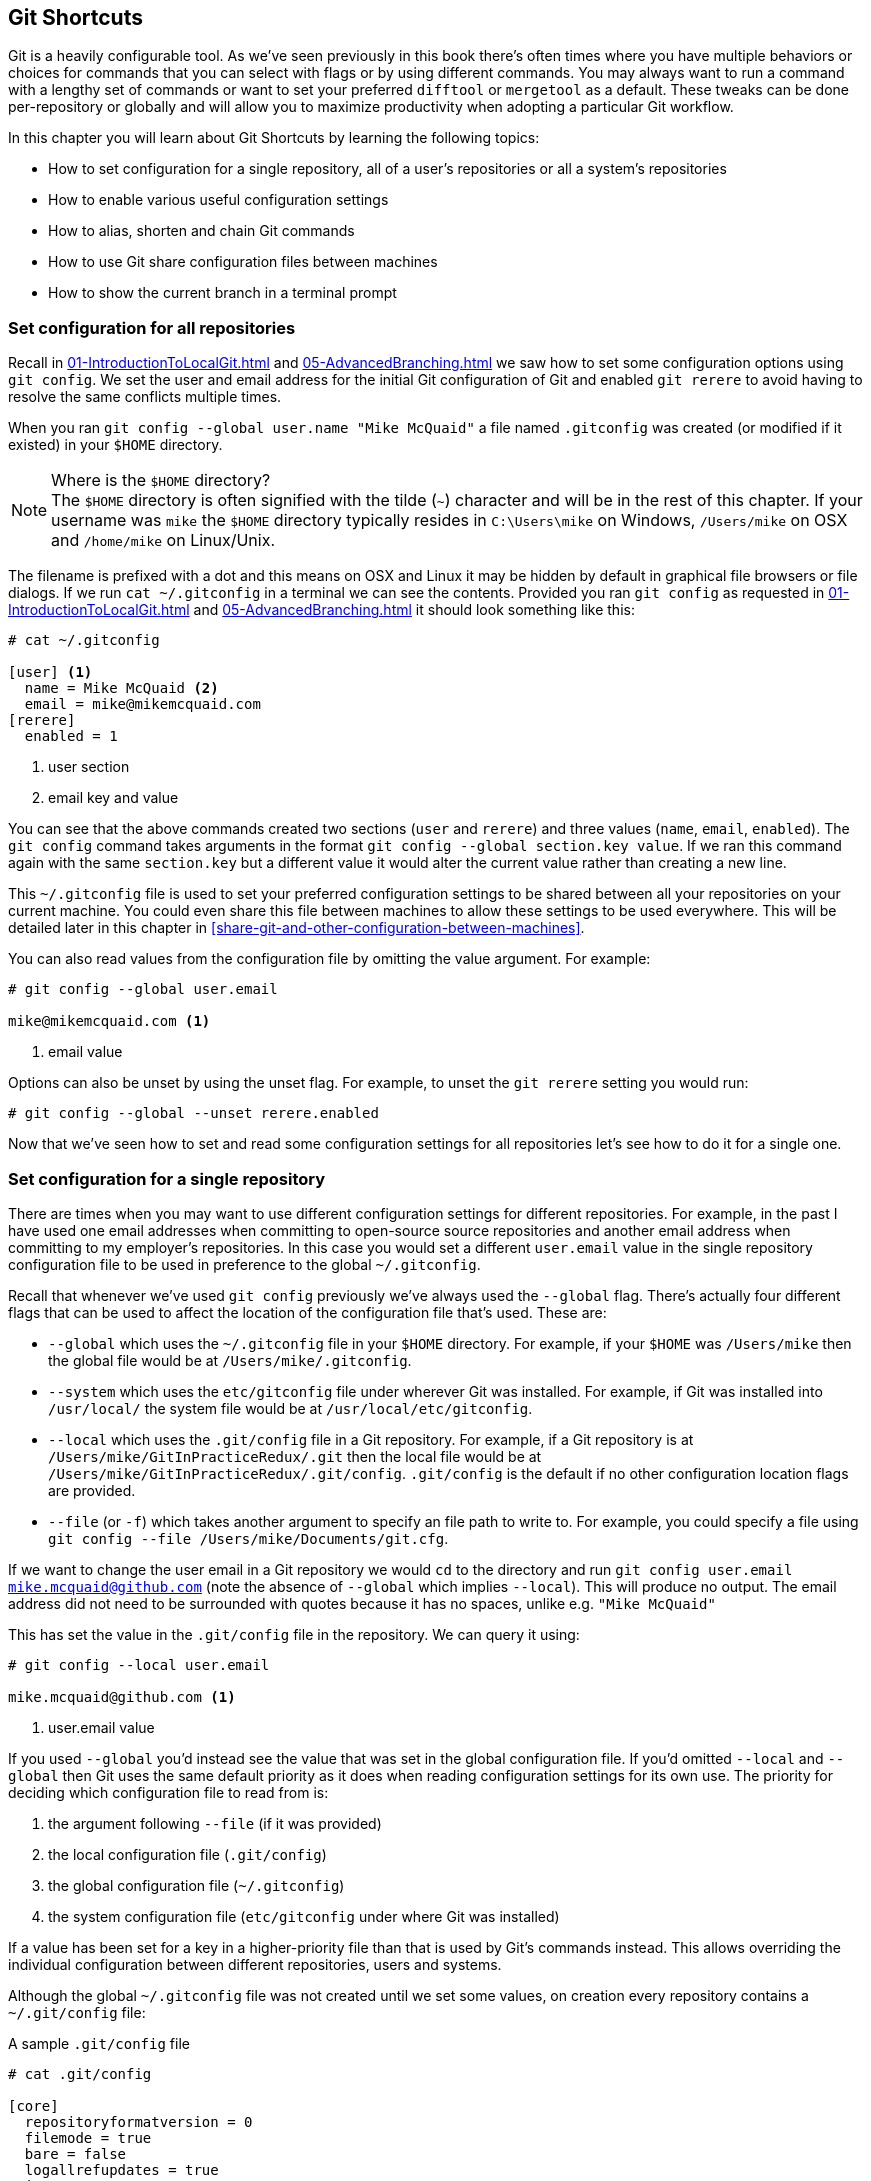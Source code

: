 ## Git Shortcuts
ifdef::env-github[:outfilesuffix: .adoc]

Git is a heavily configurable tool. As we've seen previously in this book there's often times where you have multiple behaviors or choices for commands that you can select with flags or by using different commands. You may always want to run a command with a lengthy set of commands or want to set your preferred `difftool` or `mergetool` as a default. These tweaks can be done per-repository or globally and will allow you to maximize productivity when adopting a particular Git workflow.

In this chapter you will learn about Git Shortcuts by learning the following topics:

* How to set configuration for a single repository, all of a user's repositories or all a system's repositories
* How to enable various useful configuration settings
* How to alias, shorten and chain Git commands
* How to use Git share configuration files between machines
* How to show the current branch in a terminal prompt

### Set configuration for all repositories
Recall in <<01-IntroductionToLocalGit#initial-setup>> and <<05-AdvancedBranching#only-resolve-each-merge-conflict-once-git-rerere>> we saw how to set some configuration options using `git config`. We set the user and email address for the initial Git configuration of Git and enabled `git rerere` to avoid having to resolve the same conflicts multiple times.

When you ran `git config --global user.name "Mike McQuaid"` a file  named `.gitconfig` was created  (or modified if it existed) in your `$HOME` directory.

.Where is the `$HOME` directory?
NOTE: The `$HOME` directory is often signified with the tilde (`~`) character and will be in the rest of this chapter. If your username was `mike` the `$HOME` directory typically resides in `C:\Users\mike` on Windows, `/Users/mike` on OSX and `/home/mike` on Linux/Unix.

The filename is prefixed with a dot and this means on OSX and Linux it may be hidden by default in graphical file browsers or file dialogs. If we run `cat ~/.gitconfig` in a terminal we can see the contents. Provided you ran `git config` as requested in <<01-IntroductionToLocalGit#initial-setup>> and <<05-AdvancedBranching#only-resolve-each-merge-conflict-once-git-rerere>> it should look something like this:
```
# cat ~/.gitconfig

[user] <1>
  name = Mike McQuaid <2>
  email = mike@mikemcquaid.com
[rerere]
  enabled = 1
```
<1> user section
<2> email key and value

You can see that the above commands created two sections (`user` and `rerere`) and three values (`name`, `email`, `enabled`). The `git config` command takes arguments in the format `git config --global section.key value`. If we ran this command again with the same `section.key` but a different value it would alter the current value rather than creating a new line.

This `~/.gitconfig` file is used to set your preferred configuration settings to be shared between all your repositories on your current machine. You could even share this file between machines to allow these settings to be used everywhere. This will be detailed later in this chapter in <<share-git-and-other-configuration-between-machines>>.

You can also read values from the configuration file by omitting the value argument. For example:
```
# git config --global user.email

mike@mikemcquaid.com <1>
```
<1> email value

Options can also be unset by using the unset flag. For example, to unset the `git rerere` setting you would run:
```
# git config --global --unset rerere.enabled
```

Now that we've seen how to set and read some configuration settings for all repositories let's see how to do it for a single one.

### Set configuration for a single repository
There are times when you may want to use different configuration settings for different repositories. For example, in the past I have used one email addresses when committing to open-source source repositories and another email address when committing to my employer's repositories. In this case you would set a different `user.email` value in the single repository configuration file to be used in preference to the global `~/.gitconfig`.

Recall that whenever we've used `git config` previously we've always used the `--global` flag. There's actually four different flags that can be used to affect the location of the configuration file that's used. These are:

* `--global` which uses the `~/.gitconfig` file in your `$HOME` directory. For example, if your `$HOME` was `/Users/mike` then the global file would be at `/Users/mike/.gitconfig`.
* `--system` which uses the `etc/gitconfig` file under wherever Git was installed. For example, if Git was installed into `/usr/local/` the system file would be at `/usr/local/etc/gitconfig`.
* `--local` which uses the `.git/config` file in a Git repository. For example, if a Git repository is at `/Users/mike/GitInPracticeRedux/.git` then the local file would be at `/Users/mike/GitInPracticeRedux/.git/config`. `.git/config` is the default if no other configuration location flags are provided.
* `--file` (or `-f`) which takes another argument to specify an file path to write to. For example, you could specify a file using `git config --file /Users/mike/Documents/git.cfg`.

If we want to change the user email in a Git repository we would `cd` to the directory and run `git config user.email mike.mcquaid@github.com` (note the absence of `--global` which implies `--local`). This will produce no output. The email address did not need to be surrounded with quotes because it has no spaces, unlike e.g. `"Mike McQuaid"`

This has set the value in the `.git/config` file in the repository. We can query it using:
```
# git config --local user.email

mike.mcquaid@github.com <1>
```
<1> user.email value

If you used `--global` you'd instead see the value that was set in the global configuration file. If you'd omitted `--local` and `--global` then Git uses the same default priority as it does when reading configuration settings for its own use. The priority for deciding which configuration file to read from is:

1.  the argument following `--file` (if it was provided)
2.  the local configuration file (`.git/config`)
3.  the global configuration file (`~/.gitconfig`)
4.  the system configuration file (`etc/gitconfig` under where Git was installed)

If a value has been set for a key in a higher-priority file than that is used by Git's commands instead. This allows overriding the individual configuration between different repositories, users and systems.

Although the global `~/.gitconfig` file was not created until we set some values, on creation every repository contains a `~/.git/config` file:

.A sample `.git/config` file
```
# cat .git/config

[core]
  repositoryformatversion = 0
  filemode = true
  bare = false
  logallrefupdates = true
  ignorecase = true
  precomposeunicode = false
[remote "origin"]
  url = https://github.com/GitInPractice/GitInPracticeRedux.git
  fetch = +refs/heads/*:refs/remotes/origin/*
[branch "master"]
  remote = origin
  merge = refs/heads/master
[branch "inspiration"]
  remote = origin
  merge = refs/heads/inspiration
[user]
  email = mike.mcquaid@github.com
```

You can see various default options have been set based on the current system (e.g. `ignorecase` as Git has detected that we're using the default OSX case-insensitive filesystem) and interactions with the Git repository. When we do a `git push --set-upstream` Git sets values in a `branch` section in the `.git/config` file. This section specifies where to push and pull from when on a certain branch.

### Useful configuration settings
In this section I will show you how to set some of the most useful configuration settings for making Git easier to use. However, Git has a huge number of configuration settings; it would be a significant proportion of this book to try and detail them all. I would recommend reading through `git config --help` at some point and considering which other settings you may wish to change.

#### Colored output in Git
Colored output was enabled by default in Git 1.8.4. As a result, if your installed version of Git is 1.8.4 or above you can can skip this section.

Git's output does not use colors by default on versions below 1.8.4. To enable colored Git output you can run:

```
# git config --global color.ui auto
```

This will mean that Git will, if supported by your terminal and not writing to a file Git will use colored text in the output. I think colored output makes Git's commands much easier to read and parse quickly. The `git diff` output in this case will red for removed lines and green for added ones. This is a much quicker way of parsing these changes than looking for a `+` or `-` symbol (which is included in the output regardless).

Note the red and green colors chosen are set by your terminal rather than Git. If you wish to change them you will need to change your terminal's settings.

#### Using the new push defaults
Git 2.0 defaults to the new push strategy (i.e. the `simple` push strategy). As a result, if your installed version of Git is 2.0 or above you can can skip this section.

Git's default push behavior uses the `matching` strategy on versions below 2.0. This means that when you run `git push` without arguments Git will push all branches that have the same local and remote branch name. For example, if you have `master` and `inspiration` local branches and `origin/master` and `origin/inspiration` remote branches then when you run `git push` any changes made on both `master` and `inspiration` local branches will be pushed to their remote branches. I think this is confusing; when on a branch I would expect `git push` to only affect the branch that I am on.

In Git 2.0 the new default will be the `simple` strategy; this means that branches are pushed to their upstream branch (set the first time with `git push --set-upstream`).

Also, with the `simple` strategy Git refuses to push if the remote branch name is different to the local branch name unless you specify it e.g. with `git push origin remotebranchname`.

You can opt-in to this behavior before Git 2.0 is released by running:
```
# git config --global push.default simple
```

I have done it and I'd highly recommend you do too; it means you are less likely to accidentally push changes made on other branches that are not ready to be pushed yet.

#### Pruning branches automatically
In Git if multiple people are using the same repository then if someone else deletes a remote branch the remote branch reference (e.g. `origin/remote-branch-name`) will not be deleted from your repository without running the `git remote prune` command. This is the same behavior as there is with tags; Git tries to avoid removing refs that may be useful to you unless you specifically request it. To prune the `origin` remote branches you would run `git remote prune origin`.

.Does pruning affect local or remote branches?
NOTE: Pruning does not delete local branches, only references to remote branches. For example, you had a `inspiration` branch which you had pushed to `origin/inspiration`. Later someone  deleted `origin/inspiration`. The `origin/inspiration` remote branch reference would only be deleted from your local repository after you ran `git remote prune`. However, both before and after the prune your local `inspiration` branch would remain unchanged.

I find it tedious to run this every time I want to remove a branch and would prefer it happened on every `git fetch` or `git pull` operation. To enable this behavior you can run:

```
# git config --global fetch.prune 1
```

This means all remote branches will be pruned whenever you fetch or pull from a remote repository. This is particularly useful when you are working on a repository where remote branches are created and deleted very regularly. This can occur in some workflows where direct commits to the `master` branch are discouraged so branches are created for every change that needs to be made.

#### Ignore files across all repositories: global ignore file
We've already seen in <<ignore-files-gitignore>> how you can use a `.gitignore` file to ignore certain files within a repository.

Sometimes you may have problems with this approach; some other users of the repository may disagree about what files should be ignored or you may be sick of ignoring the same temporary files your editor generates in every repository you use. For this reason Git allows you to set a global ignore file which you can put your personal ignore rules (useful if others don't want them in a repository). To tell Git you wish to use a `~/.gitignore` file you run:

```
# git config --global core.excludesfile ~/.gitignore
```

This global file behaves as any other `.gitignore` file but you can put entries in it to be shared between all repositories. For example, in mine I put `.DS_Store` which are the thumbnail cache files that OSX puts in any directory you view with Finder.app that contains images. I also put editor-specific files and build output directory names that I tend to personally prefer. This means I don't need to remember to do so for every new repository that I use or add an ignore rule to repositories whenever I change text editor.

#### Display help output in your web browser
You may be someone who keeps their web browser open more than a terminal or just finds documentation easier to read in a browser than a terminal. You can request that `git --help` commands display their output in a web browser by appending the `--web` flag. For example, to get help for the `git help` command in the web browser you would run `git help --help --web`.

This may fail with the message `fatal: HTML documentation is not provided by this distribution of git`. This is because some Git installations do not install HTML documentation. If this is the case you can find the Git HTML documentation at http://git-scm.com/docs/ and skip the rest of this section.

If your Git installation displayed the HTML documentation correctly then you can tell `git help` and `git --help` to always display documentation in HTML format by running:

```
# git config --global help.format web
```

After this when you run e.g. `git config --help` then instead of displaying in your terminal it will open the HTML documentation in your default browser instead. If you wish to configure the browser that is used you can run `git web--browse --help` to view the many different ways of configuring the browser that is used.

#### Store passwords in the OSX keychain
Apple's Mac OS X operating system provides a system-wide secure keychain for each user. This is what is used to store your passwords for various services e.g. network shares. You can also request that the keychain is where Git stores its various passwords e.g. for private `https://` GitHub repository clones. To do this you run:

```
# git config --global credential.helper osxkeychain
```

After setting this, the next time you clone a private GitHub repository and asked for a password you will be prompted whether to allow `git-credential-osxkeychain` access to your keychain. You should allow this and then passwords will be stored and retrieved from here in future. This is useful on OSX as otherwise Git may prompt for the same passwords multiple times or write them unencrypted to disk.

Alternatively on Windows there's a tool named `git-credential-winstore` and on Linux/Unix `git-credential-gnome-keyring`. Installing and configuring these should be similar to `git-credential-osxkeychain`.

#### Store arbitrary text in Git configuration
As well as all the supported keys you can use any Git configuration file as an arbitrary key-value store. For example, if you ran `git config --global gitinpractice.status inprogress` these lines would be added to your `~/.gitconfig`:

```
# git config --global book.gitinpractice.firstedition.status inprogress

[book "gitinpractice.firstedition"]
	status = inprogress
```

These could then be retrieved using `git config book.gitinpractice.firstedition.status`. Git will silently ignore any configuration values it does not recognize. This allows you to use the Git configuration file to store other useful data. I use it for storing some configuration data for some personal shell scripts. For example, I store my SourceForge username in `sourceforge.username` so scripts unrelated to Git can run `git config sourceforge.username` to get the username.

#### Autocorrecting misspelt commands
If you often mistype commands such as e.g. `git pish` instead of `git push` you could set up an alias. However, it may be time-consuming and clutter up your configuration file to do this for every variant you mistype. Instead you can enable Git's autocorrection feature by running:

```
# git config --global help.autocorrect 1
```

This will wait for the value-specified number of 0.1 seconds (e.g. a value of `2` would wait for `0.2 seconds`) before autocorrecting and running the correct version. You may wish to set this time to longer if you wish to verify the command before it runs.

For example, if I ran `git pish` after this configuration change:
```
# git pish

WARNING: You called a Git command named 'pish', which does not exist.
Continuing under the assumption that you meant 'push'
in 0.1 seconds automatically...
Everything up-to-date
```

If the wrong command is going to be run you can press Control-C to cancel it after the `WARNING` text is displayed.

### Aliasing commands
One of the most powerful features available with `git config` is aliasing. Aliases allow you to create your own Git commands from combinations of other Git commands or by renaming them. This may be useful in making commands that are be more memorable or quicker to type. These are set as configuration values in the `alias` section.

Let's say we want to have a shorter version of "the ultimate log output" from <<04-HistoryVisualization#the-ultimate-log-output>>. For this you could run `git config --global alias.ultimate-log "log --graph --oneline --decorate"`:
```
# git config --global alias.ultimate-log
  "log --graph --oneline --decorate"
```

Now let's see the relevant section of the `~/.gitconfig` file using `grep`:
```
# grep --before=1 ultimate ~/.gitconfig

[alias]
  ultimate-log = log --graph --oneline --decorate
```

You can see a new alias has been created named `ultimate-log`. Now if you run `git ultimate-log` it will be the equivalent of running `git log --graph --oneline --decorate`. Any arguments you follow `git ultimate-log` will be treated the same as arguments following `git log --graph --oneline --decorate`.

#### Shorten commands
It's easier to remember `ultimate-log` than the various flags but it's still a bit long-winded to type. If you use `git ultimate-log` all the time you may want to use it more regularly than `git log` so want it to be fewer characters to type. Aliases can be of any length so you could create another alias to make a shorter value using `git config --global alias.l ultimate-log`:
```
# git config --global alias.ultimate-log
  "log --graph --oneline --decorate"

# grep --before=1 ultimate ~/.gitconfig

[alias]
  ultimate-log = log --graph --oneline --decorate
  l = ultimate-log
```

Now you can use `git l` do run `git ultimate-log` which will in turn run `git log --graph --oneline --decorate`. You may wonder why we didn't just set `git l` to be the ultimate log directly rather than passing through another command? I always prefer to do this as a way of providing making the `.gitconfig` file easier to read and follow.

As well as adding a longer version of the command you may wish to add comments into your Git configuration files. You can do this by manually prefixing any line with the `#` or `;` characters. For example, in my `~/.gitconfig` I have:

```
[alias]
  ## 'New' Commands
  # Show the commit log with a prettier, clearer history.
  pretty-one-line-log = log --graph --oneline --decorate

  ## Shortened 'New' Commands
  l = git pretty-one-line-log
```

Using this format of comments, longer commands and shortened ones helps make your `.gitconfig` file easier to follow. When you or someone else looks back on the changes you made the comments and more verbose commands make it more obvious what your reasons were for adding each section.

#### Chain commands with aliases
As well as aliasing and shortening commands you can also use the alias functionality to chain multiple commands together.

Any alias that starts with a `!` is run as a command in the root of the repository's working directory. Let's create a command that does a fetch and then interactive rebase.

Run `git config --global alias.fetch-and-rebase '!git fetch && git rebase -i origin/master'`. This is telling Git to go to the root of the working directory (i.e. the directory containing the `.git` directory), run `git fetch` and if it succeeds run `git rebase -i origin/master`.

This can be useful in doing something similar to `git pull --rebase` but doing an interactive rebase instead. I often use this when I know some changes have been made upstream and I want to squash and reorder my commits based on these changes. For example, if I know changes have been made to the `origin/master` remote branch this alias will fetch them and interactive rebase the current branch on top of the `origin/master` remote branch so I can do the various things described in <<06-RewritingHistoryAndDisasterRecovery#rebase-commits-interactively-git-rebase-interactive>>

### Share Git (and other) configuration between machines
Some people will use Git on multiple machines. You may use it on both a desktop and laptop computer. It's annoying to have your ideal configuration be different on each machine so you may wish to keep your `~/.gitconfig` settings in sync so they are the same on every machine.

A common solution for this is to create a _dotfiles_ repository on GitHub. This involves creating a Git repository, adding all your Git global configuration files such as `~/.gitconfig` and `~/.gitignore`, committing, pushing and share these files between machines as you would any other Git repository. This can be good practice for learning how to use Git. You used dotfiles repositories for sharing many other application configuration files (e.g. such as a `.bashrc` file to configure the Bash shell).

You may be interested in my dotfiles repository on GitHub (https://github.com/mikemcquaid/dotfiles). It contains various configuration files including my `.gitconfig` and `.gitignore` which are well documented. I've also created a simple script named `install-dotfiles.sh`. After cloning my dotfiles repository to somewhere in my `$HOME` I can run `install-dotfiles.sh` to symlink or copy all the dotfiles files into their correct locations. This means that I can easily get and install all my dotfiles on any machine that has Git installed. This is useful for me as I use the same dotfiles across my multiple computers, virtual machines and servers.

GitHub also provides a dotfiles page with some notable dotfiles repositories and discussion of why they are useful at http://dotfiles.github.io.

### Show the current branch in your terminal prompt
As you have noticed throughout this book it's common to create and change branches frequently when using Git. When using multiple repositories or not using one for a while it may be difficult to remember what branch is currently checked out. You could just run `git branch` but if you're switching regularly between multiple repositories it can be handy to have this information displayed in your terminal. Let's learn how to do this for Bash or ZSH: two popular shells.

First, add the following function to your `~/.bashrc` file if you are using Bash or `~/.zshrc` file if you are using ZSH:
```bash
git_branch() {
  GIT_BRANCH=$(git symbolic-ref --short HEAD 2>/dev/null) || return
  [ -n "$GIT_BRANCH" ] && echo "($GIT_BRANCH) "
}
```

This provides a `git_branch` function. Once you've added it, open a new shell, `cd` to a Git repository and run `git_branch`. If you are on the `master` branch the output should be `(master)`.

This function is using the `git symbolic-ref` command which resolves a ref to a branch. In this case we're asking for the shortest branch ref for the `HEAD` pointer i.e. the currently checked-out branch. This is then output surrounded with brackets.

Let's make a prompt of the format `hostname (branch) #`.

If you're using Bash add the following to your `~/.bashrc`:
```bash
PS1='\[\033[01;32m\]\h \033[01;31m\]$(git_branch)\
\[\033[01;34m\]#\[\033[00m\] '
```

If you're using ZSH add the following to your `~/.zshrc`
```bash
autoload -U colors && colors
PROMPT='%{$fg_bold[green]%}%m %{$fg_bold[red]%}$(git_branch)\
%{$fg_bold[blue]%}# %b%f'
```

The differences between the two reflect the different ways of setting colors in Bash and ZSH and the different variables that are used to output the hostname (`\h` vs `%m`) and the colors (`\[\033[01;32m\]` vs `%{$fg_bold[green]%}`).

Be careful to enter them exactly as-is or they may error. You may wish to enter them into your currently running terminal to test them before inserting into your `~/.bashrc` or `~/.zshrc`.

The final version should look something like this:

.Shell branch output
image::screenshots/07-ShellBranch.png[]

### Summary
In this chapter you hopefully learned:

* How to use `git config` to set and get values from `.git/config`, `~/.gitconfig` and `etc/gitconfig`
* How to set various useful values from those listed by `git config --help`
* How to create a `git ultimate-log` command and shorten it to `git l`
* How to create a `git fetch-and-rebase` command that runs `git fetch` then `git rebase --interactive`
* How to use a dotfiles repository to share configuration files between machines
* How to make a Bash or ZSH terminal prompt use the `hostname (branch) #` format

Now let's learn how to create clean commit history by committing only specific changes than have been made to a file (rather than all of the changes).
